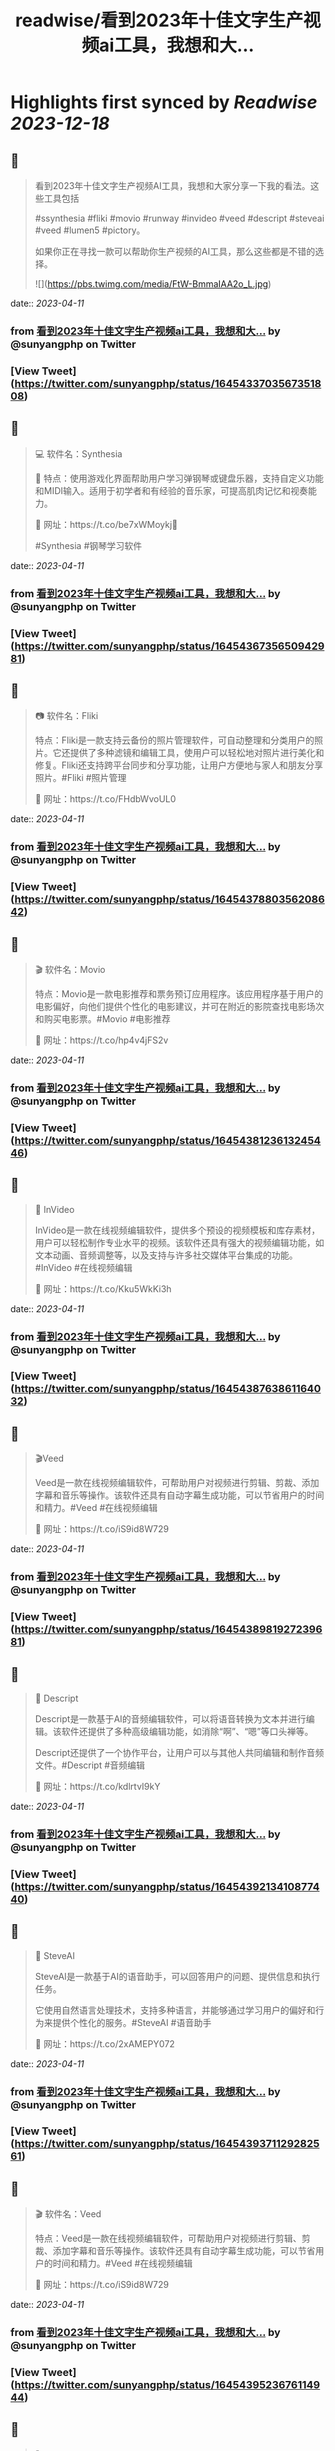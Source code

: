 :PROPERTIES:
:title: readwise/看到2023年十佳文字生产视频ai工具，我想和大...
:END:

:PROPERTIES:
:author: [[sunyangphp on Twitter]]
:full-title: "看到2023年十佳文字生产视频ai工具，我想和大..."
:category: [[tweets]]
:url: https://twitter.com/sunyangphp/status/1645433703567351808
:image-url: https://pbs.twimg.com/profile_images/1506883765754236929/NtxXAmwf.jpg
:END:

* Highlights first synced by [[Readwise]] [[2023-12-18]]
** 📌
#+BEGIN_QUOTE
看到2023年十佳文字生产视频AI工具，我想和大家分享一下我的看法。这些工具包括

 #ssynthesia #fliki #movio #runway #invideo #veed #descript #steveai #veed #lumen5 #pictory。

如果你正在寻找一款可以帮助你生产视频的AI工具，那么这些都是不错的选择。 

![](https://pbs.twimg.com/media/FtW-BmmaIAA2o_L.jpg) 
#+END_QUOTE
    date:: [[2023-04-11]]
*** from _看到2023年十佳文字生产视频ai工具，我想和大..._ by @sunyangphp on Twitter
*** [View Tweet](https://twitter.com/sunyangphp/status/1645433703567351808)
** 📌
#+BEGIN_QUOTE
💻 软件名：Synthesia 

🎹 特点：使用游戏化界面帮助用户学习弹钢琴或键盘乐器，支持自定义功能和MIDI输入。适用于初学者和有经验的音乐家，可提高肌肉记忆和视奏能力。 

🔗 网址：https://t.co/be7xWMoykj📣 

#Synthesia #钢琴学习软件 
#+END_QUOTE
    date:: [[2023-04-11]]
*** from _看到2023年十佳文字生产视频ai工具，我想和大..._ by @sunyangphp on Twitter
*** [View Tweet](https://twitter.com/sunyangphp/status/1645436735650942981)
** 📌
#+BEGIN_QUOTE
📷 软件名：Fliki

特点：Fliki是一款支持云备份的照片管理软件，可自动整理和分类用户的照片。它还提供了多种滤镜和编辑工具，使用户可以轻松地对照片进行美化和修复。Fliki还支持跨平台同步和分享功能，让用户方便地与家人和朋友分享照片。#Fliki #照片管理

🔗 网址：https://t.co/FHdbWvoUL0 
#+END_QUOTE
    date:: [[2023-04-11]]
*** from _看到2023年十佳文字生产视频ai工具，我想和大..._ by @sunyangphp on Twitter
*** [View Tweet](https://twitter.com/sunyangphp/status/1645437880356208642)
** 📌
#+BEGIN_QUOTE
🎬 软件名：Movio

特点：Movio是一款电影推荐和票务预订应用程序。该应用程序基于用户的电影偏好，向他们提供个性化的电影建议，并可在附近的影院查找电影场次和购买电影票。#Movio #电影推荐

🔗 网址：https://t.co/hp4v4jFS2v 
#+END_QUOTE
    date:: [[2023-04-11]]
*** from _看到2023年十佳文字生产视频ai工具，我想和大..._ by @sunyangphp on Twitter
*** [View Tweet](https://twitter.com/sunyangphp/status/1645438123613245446)
** 📌
#+BEGIN_QUOTE
🎥 InVideo

InVideo是一款在线视频编辑软件，提供多个预设的视频模板和库存素材，用户可以轻松制作专业水平的视频。该软件还具有强大的视频编辑功能，如文本动画、音频调整等，以及支持与许多社交媒体平台集成的功能。#InVideo #在线视频编辑

🔗 网址：https://t.co/Kku5WkKi3h 
#+END_QUOTE
    date:: [[2023-04-11]]
*** from _看到2023年十佳文字生产视频ai工具，我想和大..._ by @sunyangphp on Twitter
*** [View Tweet](https://twitter.com/sunyangphp/status/1645438763861164032)
** 📌
#+BEGIN_QUOTE
🎬Veed

Veed是一款在线视频编辑软件，可帮助用户对视频进行剪辑、剪裁、添加字幕和音乐等操作。该软件还具有自动字幕生成功能，可以节省用户的时间和精力。#Veed #在线视频编辑

🔗 网址：https://t.co/iS9id8W729 
#+END_QUOTE
    date:: [[2023-04-11]]
*** from _看到2023年十佳文字生产视频ai工具，我想和大..._ by @sunyangphp on Twitter
*** [View Tweet](https://twitter.com/sunyangphp/status/1645438981927239681)
** 📌
#+BEGIN_QUOTE
🎤 Descript

Descript是一款基于AI的音频编辑软件，可以将语音转换为文本并进行编辑。该软件还提供了多种高级编辑功能，如消除“啊”、“嗯”等口头禅等。

Descript还提供了一个协作平台，让用户可以与其他人共同编辑和制作音频文件。#Descript #音频编辑

🔗 网址：https://t.co/kdlrtvI9kY 
#+END_QUOTE
    date:: [[2023-04-11]]
*** from _看到2023年十佳文字生产视频ai工具，我想和大..._ by @sunyangphp on Twitter
*** [View Tweet](https://twitter.com/sunyangphp/status/1645439213410877440)
** 📌
#+BEGIN_QUOTE
💬 SteveAI

SteveAI是一款基于AI的语音助手，可以回答用户的问题、提供信息和执行任务。

它使用自然语言处理技术，支持多种语言，并能够通过学习用户的偏好和行为来提供个性化的服务。#SteveAI #语音助手

🔗 网址：https://t.co/2xAMEPY072 
#+END_QUOTE
    date:: [[2023-04-11]]
*** from _看到2023年十佳文字生产视频ai工具，我想和大..._ by @sunyangphp on Twitter
*** [View Tweet](https://twitter.com/sunyangphp/status/1645439371129282561)
** 📌
#+BEGIN_QUOTE
🎬 软件名：Veed

特点：Veed是一款在线视频编辑软件，可帮助用户对视频进行剪辑、剪裁、添加字幕和音乐等操作。该软件还具有自动字幕生成功能，可以节省用户的时间和精力。#Veed #在线视频编辑

🔗 网址：https://t.co/iS9id8W729 
#+END_QUOTE
    date:: [[2023-04-11]]
*** from _看到2023年十佳文字生产视频ai工具，我想和大..._ by @sunyangphp on Twitter
*** [View Tweet](https://twitter.com/sunyangphp/status/1645439523676114944)
** 📌
#+BEGIN_QUOTE
🎬 Lumen5

Lumen5是一款基于AI的在线视频制作工具，可以将文本转换为视频。用户只需在软件中输入文章或博客内容，该软件还提供了多种视频模板和库存素材，使用户可以轻松地创建专业水平的视频。#Lumen5 #在线视频制作

🔗 网址：https://t.co/deb838KnJl 
#+END_QUOTE
    date:: [[2023-04-11]]
*** from _看到2023年十佳文字生产视频ai工具，我想和大..._ by @sunyangphp on Twitter
*** [View Tweet](https://twitter.com/sunyangphp/status/1645439723836682241)
** 📌
#+BEGIN_QUOTE
🎨 Pictory

特点：Pictory是一款基于AI的在线设计工具，可以帮助用户轻松创建精美的图形设计。该Pictory还具有智能配色和排版功能，可以根据用户选择的主题自动调整颜色和布局。#Pictory #在线设计

🔗 网址：https://t.co/de5Fg0mCTJ 
#+END_QUOTE
    date:: [[2023-04-11]]
*** from _看到2023年十佳文字生产视频ai工具，我想和大..._ by @sunyangphp on Twitter
*** [View Tweet](https://twitter.com/sunyangphp/status/1645439885946535939)